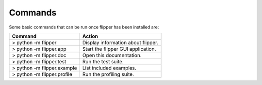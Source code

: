 
Commands
========

Some basic commands that can be run once flipper has been installed are:

===========================  ==================================
Command                      Action
===========================  ==================================
> python -m flipper          Display information about flipper.
> python -m flipper.app      Start the flipper GUI application.
> python -m flipper.doc      Open this documentation.
> python -m flipper.test     Run the test suite.
> python -m flipper.example  List included examples.
> python -m flipper.profile  Run the profiling suite.
===========================  ==================================

